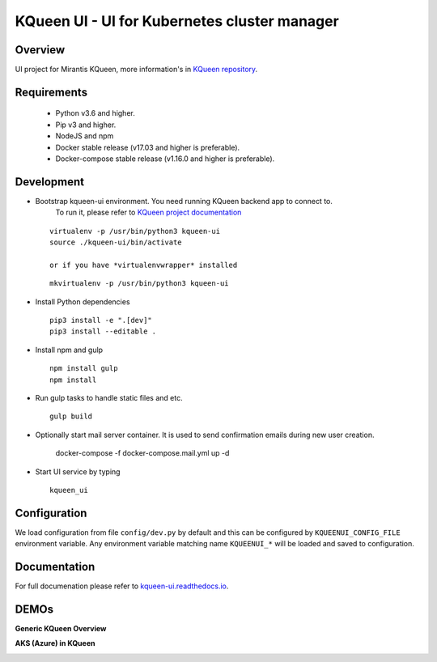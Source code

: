 KQueen UI - UI for Kubernetes cluster manager
=============================================

.. image:: https://travis-ci.org/Mirantis/kqueen-ui.svg?branch=master
    :target: https://travis-ci.org/Mirantis/kqueen-ui

.. image:: https://coveralls.io/repos/github/Mirantis/kqueen-ui/badge.svg?branch=master
    :target: https://coveralls.io/github/Mirantis/kqueen-ui?branch=master

.. image:: https://readthedocs.org/projects/kqueen-ui/badge/?version=latest
    :target: http://kqueen-ui.readthedocs.io/en/latest/

Overview
--------

UI project for Mirantis KQueen, more information's in `KQueen repository <https://github.com/Mirantis/kqueen>`_.


Requirements
------------


 -  Python v3.6 and higher.
 -  Pip v3 and higher.
 -  NodeJS and npm
 -  Docker stable release (v17.03 and higher is preferable).
 -  Docker-compose stable release (v1.16.0 and higher is preferable).


Development
-----------

- Bootstrap kqueen-ui environment. You need running KQueen backend app to connect to.
   To run it, please refer to `KQueen project documentation <https://github.com/Mirantis/kqueen/blob/master/README.rst>`_

  ::

    virtualenv -p /usr/bin/python3 kqueen-ui
    source ./kqueen-ui/bin/activate

    or if you have *virtualenvwrapper* installed

  ::

    mkvirtualenv -p /usr/bin/python3 kqueen-ui

- Install Python dependencies

  ::

    pip3 install -e ".[dev]"
    pip3 install --editable .

- Install npm and gulp

  ::

    npm install gulp
    npm install

- Run gulp tasks to handle static files and etc.

  ::

    gulp build

- Optionally start mail server container. It is used to send confirmation emails during new user creation.

    docker-compose -f docker-compose.mail.yml up -d

- Start UI service by typing

  ::

    kqueen_ui

Configuration
-------------

We load configuration from file ``config/dev.py`` by default and this
can be configured by ``KQUEENUI_CONFIG_FILE`` environment variable. Any
environment variable matching name ``KQUEENUI_*`` will be loaded and saved
to configuration.

Documentation
-------------

For full documenation please refer to
`kqueen-ui.readthedocs.io <http://kqueen-ui.readthedocs.io>`__.

DEMOs
-----

**Generic KQueen Overview**

.. image:: https://img.youtube.com/vi/PCAwCxPQc2A/0.jpg
   :target: https://www.youtube.com/watch?v=PCAwCxPQc2A&t=1s

**AKS (Azure) in KQueen**

.. image:: https://img.youtube.com/vi/xHydnJGcs2k/0.jpg
   :target: https://youtu.be/xHydnJGcs2k
